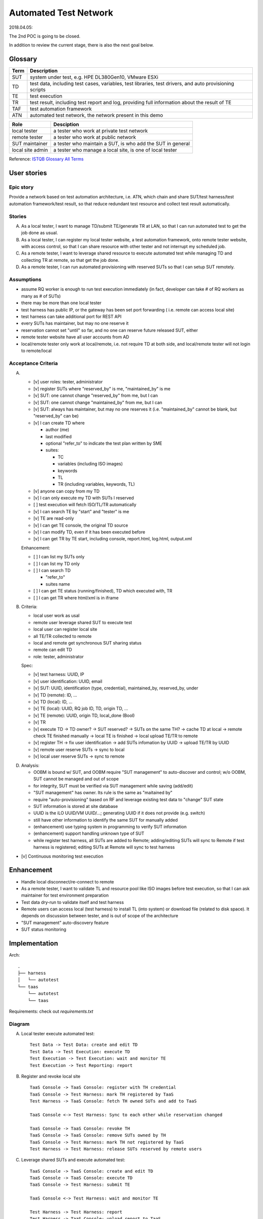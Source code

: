======================
Automated Test Network
======================

2018.04.05:

The 2nd POC is going to be closed.

In addition to review the current stage, there is also the next goal below.


Glossary
========

+------+-------------------------------------------------------------+
| Term | Description                                                 |
+======+=============================================================+
| SUT  | system under test, e.g. HPE DL380Gen10, VMware ESXi         |
+------+-------------------------------------------------------------+
| TD   | test data, including test cases, variables, test libraries, |
|      | test drivers, and auto provisioning scripts                 |
+------+-------------------------------------------------------------+
| TE   | test execution                                              |
+------+-------------------------------------------------------------+
| TR   | test result, including test report and log,                 |
|      | providing full information about the result of TE           |
+------+-------------------------------------------------------------+
| TAF  | test automation framework                                   |
+------+-------------------------------------------------------------+
| ATN  | automated test network, the network present in this demo    |
+------+-------------------------------------------------------------+

+------------------+------------------------------------------------------------+
| Role             | Desciption                                                 |
+==================+============================================================+
| local tester     | a tester who work at private test network                  |
+------------------+------------------------------------------------------------+
| remote tester    | a tester who work at public network                        |
+------------------+------------------------------------------------------------+
| SUT maintainer   | a tester who maintain a SUT, is who add the SUT in general |
+------------------+------------------------------------------------------------+
| local site admin | a tester who manage a local site, is one of local tester   |
+------------------+------------------------------------------------------------+

Reference: `ISTQB Glossary All Terms`_

.. _ISTQB Glossary All Terms:
    https://www.istqb.org/downloads/send/20-istqb-glossary/186-glossary-all-terms.html


User stories
============

Epic story
----------

Provide a network based on test automation architecture, i.e. ATN,
which chain and share SUT/test harness/test automation framework/test result,
so that reduce redundant test resource and collect test result automatically.

Stories
-------

A.  As a local tester, I want to manage TD/submit TE/generate TR at LAN,
    so that I can run automated test to get the job done as usual.

B.  As a local tester, I can register my local tester website, a test automation
    framework, onto remote tester website, with access control, so that
    I can share resource with other tester and not interrupt my scheduled job.

C.  As a remote tester, I want to leverage shared resource to execute automated
    test while managing TD and collecting TR at remote,
    so that get the job done.

D.  As a remote tester, I can run automated provisioning with reserved SUTs
    so that I can setup SUT remotely.

Assumptions
-----------

-   assume RQ worker is enough to run test execution immediately (in fact,
    developer can take # of RQ workers as many as # of SUTs)

-   there may be more than one local tester

-   test harness has public IP, or the gateway has been set port forwarding (
    i.e. remote can access local site)

-   test harness can take additional port for REST API

-   every SUTs has maintainer, but may no one reserve it

-   reservation cannot set "until" so far, and no one can reserve future
    released SUT, either

-   remote tester website have all user accounts from AD

-   local/remote tester only work at local/remote, i.e. not require TD at both side,
    and local/remote tester will not login to remote/local

Acceptance Criteria
-------------------

A.  -   [v] user roles: tester, administrator

    -   [v] register SUTs where "reserved_by" is me, "maintained_by" is me

    -   [v] SUT: one cannot change "reserved_by" from me, but I can

    -   [v] SUT: one cannot change "maintained_by" from me, but I can

    -   [v] SUT: always has maintainer, but may no one reserves it
        (i.e. "maintained_by" cannot be blank, but "reserved_by" can be)

    -   [v] I can create TD where

        -   author (me)

        -   last modified

        -   optional "refer_to" to indicate the test plan written by SME

        -   suites:

            -   TC
            -   variables (including ISO images)
            -   keywords
            -   TL
            -   TR (including variables, keywords, TL)

    -   [v] anyone can copy from my TD

    -   [v] I can only execute my TD with SUTs I reserved

    -   [ ] test execution will fetch ISO/TL/TR automatically

    -   [v] I can search TE by "start" and "tester" is me

    -   [v] TE are read-only

    -   [v] I can get TE console, the original TD source

    -   [v] I can modify TD, even if it has been executed before

    -   [v] I can get TR by TE start, including console, report.html, log.html,
        output.xml

    Enhancement:

    -   [ ] I can list my SUTs only

    -   [ ] I can list my TD only

    -   [ ] I can search TD

        - "refer_to"
        - suites name

    -   [ ] I can get TE status (running/finished), TD which executed with, TR

    -   [ ] I can get TR where html/xml is in iframe

B.  Criteria:

    -   local user work as usal
    -   remote user leverage shared SUT to execute test
    -   local user can register local site
    -   all TE/TR collected to remote
    -   local and remote get synchronous SUT sharing status
    -   remote can edit TD
    -   role: tester, administrator

    Spec:

    -   [v] test harness: UUID, IP
    -   [v] user identification: UUID, email
    -   [v] SUT: UUID, identification (type, credential), maintained_by, reserved_by, under
    -   [v] TD (remote): ID, ...
    -   [v] TD (local): ID, ...
    -   [v] TE (local): UUID, RQ job ID, TD, origin TD, ...
    -   [v] TE (remote): UUID, origin TD, local_done (Bool)
    -   [v] TR

    -   [v] execute TD -> TD owner? -> SUT reserved? -> SUTs on the same TH?
        -> cache TD at local -> remote check TE finished manually
        -> local TE is finished -> local upload TE/TR to remote

    -   [v] register TH -> fix user identification -> add SUTs infomation by UUID
        -> upload TE/TR by UUID

    -   [v] remote user reserve SUTs -> sync to local
    -   [v] local user reserve SUTs -> sync to remote

D.  Analysis:

    -   OOBM is bound w/ SUT, and OOBM require "SUT management" to auto-discover and control;
        w/o OOBM, SUT cannot be managed and out of scope

    -   for integrity, SUT must be verified via SUT management while saving (add/edit)

    -   "SUT management" has owner. Its rule is the same as "maitained by"

    -   require "auto-provisioning" based on RF and leverage existing test data to
        "change" SUT state

    -   SUT information is stored at site database

    -   UUID is the iLO UUID/VM UUID/...; generating UUID if it does not provide (e.g. switch)

    -   still have other information to identify the same SUT for manually added

    -   (enhancement) use typing system in programming to verify SUT information

    -   (enhancement) support handling unknown type of SUT

    -   while register test harness, all SUTs are added to Remote;
        adding/editing SUTs will sync to Remote if test harness is registered;
        editing SUTs at Remote will sync to test harness

-   [v] Continuous monitoring test execution


Enhancement
===========

-   Handle local disconnect/re-connect to remote

-   As a remote tester, I want to validate TL and resource pool like ISO images
    before test execution, so that I can ask maintainer for test environment preparation

-   Test data dry-run to validate itself and test harness

-   Remote users can access local (test harness) to install TL (into system) or download file
    (related to disk space). It depends on discussion between tester, and is out of scope
    of the architecture

-   "SUT management" auto-discovery feature

-   SUT status monitoring


Implementation
==============

Arch::

    .
    ├── harness
    │   └── autotest
    └── taas
        └── autotest
        └── taas

Requirements: check out `requirements.txt`

Diagram
-------

A.  Local tester execute automated test::

        Test Data -> Test Data: create and edit TD
        Test Data -> Test Execution: execute TD
        Test Execution -> Test Execution: wait and monitor TE
        Test Execution -> Test Reporting: report

B.  Register and revoke local site ::

        TaaS Console -> TaaS Console: register with TH credential
        TaaS Console -> Test Harness: mark TH registered by TaaS
        Test Harness -> TaaS Console: fetch TH owned SUTs and add to TaaS

        TaaS Console <-> Test Harness: Sync to each other while reservation changed

        TaaS Console -> TaaS Console: revoke TH
        TaaS Console -> TaaS Console: remove SUTs owned by TH
        TaaS Console -> Test Harness: mark TH not registered by TaaS
        Test Harness -> Test Harness: release SUTs reserved by remote users

C.  Leverage shared SUTs and execute automated test::

        TaaS Console -> TaaS Console: create and edit TD
        TaaS Console -> TaaS Console: execute TD
        TaaS Console -> Test Harness: submit TE

        TaaS Console <-> Test Harness: wait and monitor TE

        Test Harness -> Test Harness: report
        Test Harness -> TaaS Console: upload report to TaaS


D.  Setup SUT:

    i.  SUT has OOBM
    #.  connecting OOBM onto test network
    #.  TH automatic discover OOBM
    #.  TH register the OOBM as SUT with default "maintained by" and "reserved by"
    #.  maintainer release SUT and then remote user reserve SUT
    #.  create automated provisioning script from test data
    #.  execute automated provisioning script and update SUTs information

